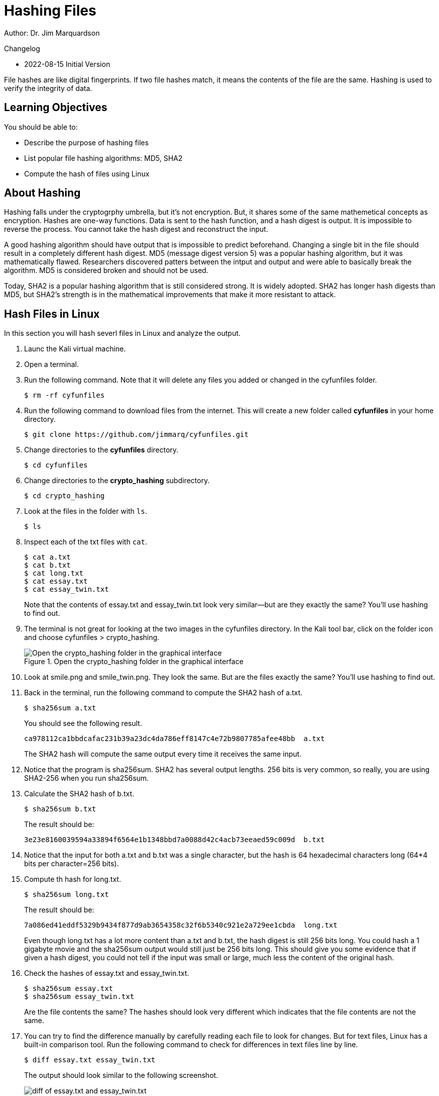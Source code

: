= Hashing Files

Author: Dr. Jim Marquardson

Changelog

* 2022-08-15 Initial Version

File hashes are like digital fingerprints. If two file hashes match, it means the contents of the file are the same. Hashing is used to verify the integrity of data.

== Learning Objectives

You should be able to:

* Describe the purpose of hashing files
* List popular file hashing algorithms: MD5, SHA2
* Compute the hash of files using Linux

== About Hashing

Hashing falls under the cryptogrphy umbrella, but it's not encryption. But, it shares some of the same mathemetical concepts as encryption. Hashes are one-way functions. Data is sent to the hash function, and a hash digest is output. It is impossible to reverse the process. You cannot take the hash digest and reconstruct the input.

A good hashing algorithm should have output that is impossible to predict beforehand. Changing a single bit in the file should result in a completely different hash digest. MD5 (message digest version 5) was a popular hashing algorithm, but it was mathematically flawed. Researchers discovered patters between the intput and output and were able to basically break the algorithm. MD5 is considered broken and should not be used.

Today, SHA2 is a popular hashing algorithm that is still considered strong. It is widely adopted. SHA2 has longer hash digests than MD5, but SHA2's strength is in the mathematical improvements that make it more resistant to attack.

== Hash Files in Linux

In this section you will hash severl files in Linux and analyze the output.

. Launc the Kali virtual machine.
. Open a terminal.
. Run the following command. Note that it will delete any files you added or changed in the cyfunfiles folder.
+
[source,sh]
----
$ rm -rf cyfunfiles
----
. Run the following command to download files from the internet. This will create a new folder called *cyfunfiles* in your home directory.
+
[source,sh]
----
$ git clone https://github.com/jimmarq/cyfunfiles.git
----
. Change directories to the *cyfunfiles* directory.
+
[source,sh]
----
$ cd cyfunfiles
----
. Change directories to the *crypto_hashing* subdirectory.
+
[source,sh]
----
$ cd crypto_hashing
----
. Look at the files in the folder with `ls`.
+
[source,sh]
----
$ ls
----
. Inspect each of the txt files with `cat`.
+
[source,sh]
----
$ cat a.txt
$ cat b.txt
$ cat long.txt
$ cat essay.txt
$ cat essay_twin.txt
----
+
Note that the contents of essay.txt and essay_twin.txt look very similar--but are they exactly the same? You'll use hashing to find out.
. The terminal is not great for looking at the two images in the cyfunfiles directory. In the Kali tool bar, click on the folder icon and choose cyfunfiles > crypto_hashing.
+
.Open the crypto_hashing folder in the graphical interface
image::open-cyfunfiles-in-gui.png[Open the crypto_hashing folder in the graphical interface]
. Look at smile.png and smile_twin.png. They look the same. But are the files exactly the same? You'll use hashing to find out.
. Back in the terminal, run the following command to compute the SHA2 hash of a.txt.
+
[source,sh]
----
$ sha256sum a.txt
----
+
You should see the following result.
+
----
ca978112ca1bbdcafac231b39a23dc4da786eff8147c4e72b9807785afee48bb  a.txt
----
+
The SHA2 hash will compute the same output every time it receives the same input.
. Notice that the program is sha256sum. SHA2 has several output lengths. 256 bits is very common, so really, you are using SHA2-256 when you run sha256sum.
. Calculate the SHA2 hash of b.txt.
+
[sourch,sh]
----
$ sha256sum b.txt
----
+
The result should be:
+
----
3e23e8160039594a33894f6564e1b1348bbd7a0088d42c4acb73eeaed59c009d  b.txt
----
. Notice that the input for both a.txt and b.txt was a single character, but the hash is 64 hexadecimal characters long (64*4 bits per character=256 bits).
. Compute th hash for long.txt.
+
[source,sh]
----
$ sha256sum long.txt
----
+
The result should be:
+
----
7a086ed41eddf5329b9434f877d9ab3654358c32f6b5340c921e2a729ee1cbda  long.txt
----
+
Even though long.txt has a lot more content than a.txt and b.txt, the hash digest is still 256 bits long. You could hash a 1 gigabyte movie and the sha256sum output would still just be 256 bits long. This should give you some evidence that if given a hash digest, you could not tell if the input was small or large, much less the content of the original hash.
. Check the hashes of essay.txt and essay_twin.txt.
+
[source,sh]
----
$ sha256sum essay.txt
$ sha256sum essay_twin.txt
----
+
Are the file contents the same? The hashes should look very different which indicates that the file contents are not the same.
. You can try to find the difference manually by carefully reading each file to look for changes. But for text files, Linux has a built-in comparison tool. Run the following command to check for differences in text files line by line.
+
[source,sh]
----
$ diff essay.txt essay_twin.txt
----
+
The output should look similar to the following screenshot.
+
.Diff of essay.txt and essay_twin.txt
image::diff-of-essays.png[diff of essay.txt and essay_twin.txt]
+
The diff result shows that on line 7, column 7 the text has been changed. So in this case, hashing told us that the file contents were not the same. But file hashing cannot tell us *what* has changed. For text files, the `diff` tool can be helpful.
. The two smiley faces look the same, but unless we hash the files we cannot know for sure. Calculate the SHA2-256 hashes.
+
[source,sh]
----
$ sha256sum smile.png
$ sha256sum smile_twin.png
----
+
The hahses should match, indicating that every single bit in each of the files matches.

== File Hashing Use Cases

File hashing is used in the following cases:

* When syncing files between computers, programs can check hashes to see if files have been modified since the last time files were synced.
* When law enforcement seize phones and computer equipment, hashes of all files will be taken before forensic analysis begins. This ensures that law enforcement can determine if any files were modified by investigators. Without hashes and proper chain of custody, digital evidence would not be admissible in court.
* When uploading files to cloud computing services, you sometimes have to send a hash of the file to ensure that the cloud provider got the file intact.
* Some websites publish the hash of files that you download. You can verify the hash to make sure that nobody inserted malware into the file you downloaded.

== Reflection

* How might a website like Pinterest use file hashing to detect duplicate images?
* How might a website like Facebook use hashing to determine if content violates its guidelines or the law?

